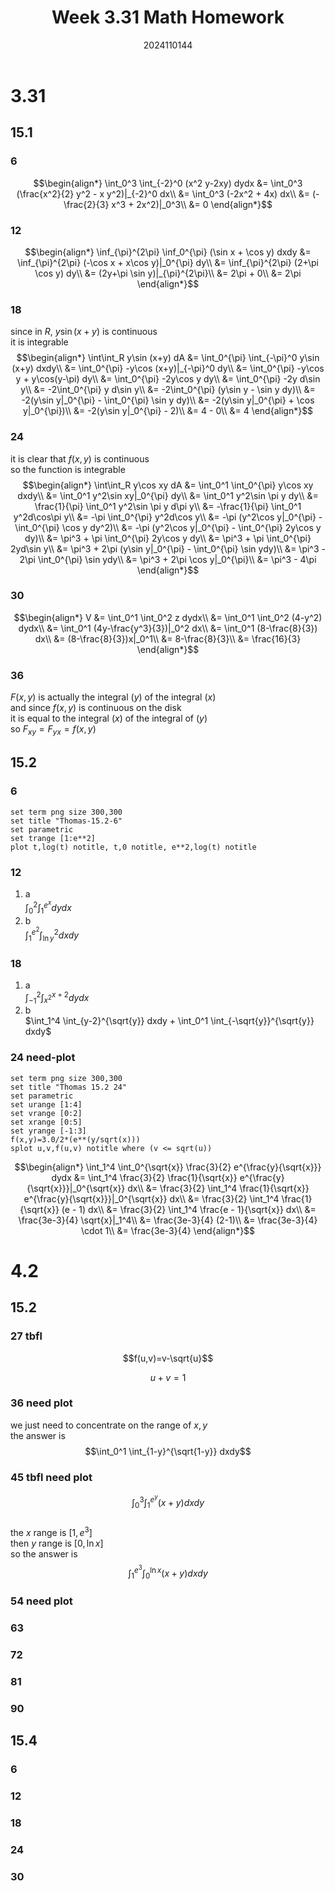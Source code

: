 #+TITLE: Week 3.31 Math Homework
#+AUTHOR: 2024110144
#+LATEX_CLASS: article
#+LATEX_CLASS_OPTIONS: [a4paper,10pt]
#+LATEX_HEADER: \usepackage[margin=0.5in]{geometry}
#+OPTIONS: \n:t toc:nil num:nil date:nil

#+begin_comment
3.31
thomas 15.1 1-36 mod 6
thomas 15.2 1-24 mod 6
4.2
thomas 15.2 25-94 mod 9
thomas 15.4 1-52 mod 6
#+end_comment

* 3.31
** 15.1
*** 6
$$\begin{align*}
\int_0^3 \int_{-2}^0 (x^2 y-2xy) dydx &= \int_0^3 (\frac{x^2}{2} y^2 - x y^2)|_{-2}^0 dx\\
&= \int_0^3 (-2x^2 + 4x) dx\\
&= (-\frac{2}{3} x^3 + 2x^2)|_0^3\\
&= 0
\end{align*}$$
*** 12
$$\begin{align*}
\inf_{\pi}^{2\pi} \inf_0^{\pi} (\sin x + \cos y) dxdy &= \inf_{\pi}^{2\pi} (-\cos x + x\cos y)|_0^{\pi} dy\\
&= \inf_{\pi}^{2\pi} (2+\pi \cos y) dy\\
&= (2y+\pi \sin y)|_{\pi}^{2\pi}\\
&= 2\pi + 0\\
&= 2\pi
\end{align*}$$
*** 18
since in $R$, $y\sin (x+y)$ is continuous
it is integrable
$$\begin{align*}
\int\int_R  y\sin (x+y) dA &= \int_0^{\pi} \int_{-\pi}^0 y\sin (x+y) dxdy\\
&= \int_0^{\pi} -y\cos (x+y)|_{-\pi}^0 dy\\
&= \int_0^{\pi} -y\cos y + y\cos(y-\pi) dy\\
&= \int_0^{\pi} -2y\cos y dy\\
&= \int_0^{\pi} -2y d\sin y\\
&= -2\int_0^{\pi} y d\sin y\\
&= -2\int_0^{\pi} (y\sin y - \sin y dy)\\
&= -2(y\sin y|_0^{\pi} - \int_0^{\pi} \sin y dy)\\
&= -2(y\sin y|_0^{\pi} + \cos y|_0^{\pi})\\
&= -2(y\sin y|_0^{\pi} - 2)\\
&= 4 - 0\\
&= 4
\end{align*}$$
*** 24
it is clear that $f(x,y)$ is continuous
so the function is integrable
$$\begin{align*}
\int\int_R y\cos xy dA &= \int_0^1 \int_0^{\pi} y\cos xy dxdy\\
&= \int_0^1 y^2\sin xy|_0^{\pi} dy\\
&= \int_0^1 y^2\sin \pi y dy\\
&= \frac{1}{\pi} \int_0^1 y^2\sin \pi y d\pi y\\
&= -\frac{1}{\pi} \int_0^1 y^2d\cos\pi y\\
&= -\pi \int_0^{\pi} y^2d\cos y\\
&= -\pi (y^2\cos y|_0^{\pi} - \int_0^{\pi} \cos y dy^2)\\
&= -\pi (y^2\cos y|_0^{\pi} - \int_0^{\pi} 2y\cos y dy)\\
&= \pi^3 + \pi \int_0^{\pi} 2y\cos y dy\\
&= \pi^3 + \pi \int_0^{\pi} 2yd\sin y\\
&= \pi^3 + 2\pi (y\sin y|_0^{\pi} - \int_0^{\pi} \sin ydy)\\
&= \pi^3 - 2\pi \int_0^{\pi} \sin ydy\\
&= \pi^3 + 2\pi \cos y|_0^{\pi}\\
&= \pi^3 - 4\pi
\end{align*}$$
*** 30
$$\begin{align*}
V &= \int_0^1 \int_0^2 z dydx\\
&= \int_0^1 \int_0^2 (4-y^2) dydx\\
&= \int_0^1 (4y-\frac{y^3}{3})|_0^2 dx\\
&= \int_0^1 (8-\frac{8}{3}) dx\\
&= (8-\frac{8}{3})x|_0^1\\
&= 8-\frac{8}{3}\\
&= \frac{16}{3}
\end{align*}$$
*** 36
$F(x,y)$ is actually the integral $(y)$ of the integral $(x)$
and since $f(x,y)$ is continuous on the disk
it is equal to the integral $(x)$ of the integral of $(y)$
so $F_{xy} = F_{yx} = f(x,y)$
** 15.2
*** 6
#+begin_src gnuplot :exports both :file thomas-15.2-6.png :var e=2.718281828459045
  set term png size 300,300
  set title "Thomas-15.2-6"
  set parametric
  set trange [1:e**2]
  plot t,log(t) notitle, t,0 notitle, e**2,log(t) notitle
#+end_src

#+RESULTS:
[[file:thomas-15.2-6.png]]

*** 12
1. a
   $\int_0^2 \int_1^{e^x} dydx$
2. b
   $\int_1^{e^2} \int_{\ln y}^2 dxdy$
*** 18
1. a
   $\int_{-1}^2 \int_{x^2}^{x+2} dydx$
2. b
   $\int_1^4 \int_{y-2}^{\sqrt{y}} dxdy + \int_0^1 \int_{-\sqrt{y}}^{\sqrt{y}} dxdy$
*** 24 need-plot
#+begin_src gnuplot :exports both :file thomas-15.2-24.png :var e=2.718281828459045
  set term png size 300,300
  set title "Thomas 15.2 24"
  set parametric
  set urange [1:4]
  set vrange [0:2]
  set xrange [0:5]
  set yrange [-1:3]
  f(x,y)=3.0/2*(e**(y/sqrt(x)))
  splot u,v,f(u,v) notitle where (v <= sqrt(u))
#+end_src

#+RESULTS:
[[file:thomas-15.2-24.png]]

$$\begin{align*}
\int_1^4 \int_0^{\sqrt{x}} \frac{3}{2} e^{\frac{y}{\sqrt{x}}} dydx &= \int_1^4 \frac{3}{2} \frac{1}{\sqrt{x}} e^{\frac{y}{\sqrt{x}}}|_0^{\sqrt{x}} dx\\
&= \frac{3}{2} \int_1^4 \frac{1}{\sqrt{x}} e^{\frac{y}{\sqrt{x}}}|_0^{\sqrt{x}} dx\\
&= \frac{3}{2} \int_1^4 \frac{1}{\sqrt{x}} (e - 1) dx\\
&= \frac{3}{2} \int_1^4 \frac{e - 1}{\sqrt{x}} dx\\
&= \frac{3e-3}{4} \sqrt{x}|_1^4\\
&= \frac{3e-3}{4} (2-1)\\
&= \frac{3e-3}{4} \cdot 1\\
&= \frac{3e-3}{4}
\end{align*}$$

* 4.2
** 15.2
*** 27 tbfl
$$f(u,v)=v-\sqrt{u}$$
# over the triangular region cut from the first quadrant of the uv-plane by the line
$$u+v=1$$
*** 36 need plot
we just need to concentrate on the range of $x,y$
the answer is
$$\int_0^1 \int_{1-y}^{\sqrt{1-y}} dxdy$$
*** 45 tbfl need plot
$$\int_0^3 \int_1^{e^y} (x+y) dxdy$$
the $x$ range is $[1,e^3]$
then $y$ range is $[0,\ln x]$
so the answer is
$$\int_1^{e^3} \int_0^{\ln x} (x+y) dxdy$$
*** 54 need plot

*** 63
*** 72
*** 81
*** 90
** 15.4
*** 6
*** 12
*** 18
*** 24
*** 30
